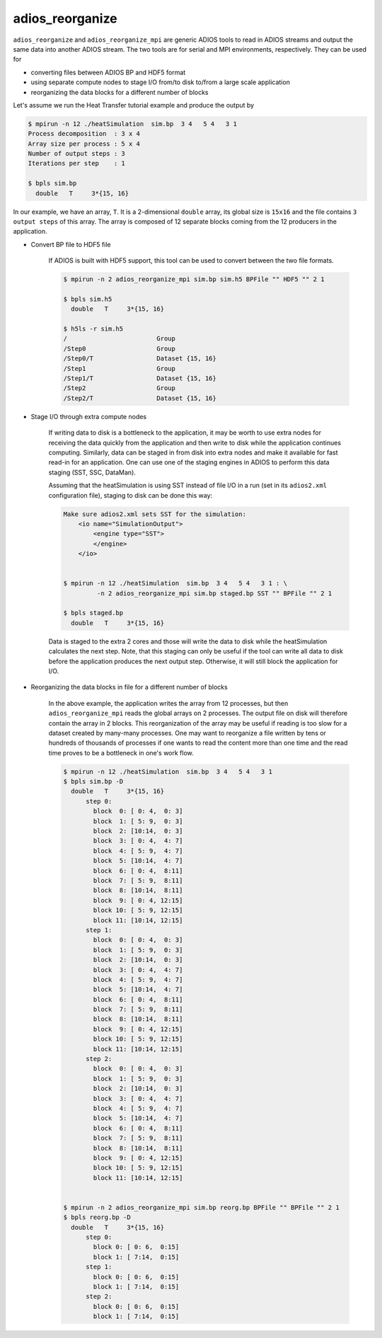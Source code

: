 *****************
adios_reorganize
*****************

``adios_reorganize`` and ``adios_reorganize_mpi`` are generic ADIOS tools
to read in ADIOS streams and output the same data into another ADIOS stream.
The two tools are for serial and MPI environments, respectively.
They can be used for

* converting files between ADIOS BP and HDF5 format
* using separate compute nodes to stage I/O from/to disk to/from a large scale application
* reorganizing the data blocks for a different number of blocks

Let's assume we run the Heat Transfer tutorial example and produce the output by

.. code-block:: bash

    $ mpirun -n 12 ./heatSimulation  sim.bp  3 4   5 4   3 1
    Process decomposition  : 3 x 4
    Array size per process : 5 x 4
    Number of output steps : 3
    Iterations per step    : 1

    $ bpls sim.bp
      double   T     3*{15, 16}

In our example, we have an array, ``T``. It is a 2-dimensional ``double`` array, its global size is ``15x16`` and the file contains ``3 output steps`` of this array. The array is composed of 12 separate blocks coming from the 12 producers in the application. 

* Convert BP file to HDF5 file

   If ADIOS is built with HDF5 support, this tool can be used to convert between the two file formats.

   .. code-block:: bash
   
       $ mpirun -n 2 adios_reorganize_mpi sim.bp sim.h5 BPFile "" HDF5 "" 2 1
      
       $ bpls sim.h5
         double   T     3*{15, 16}

       $ h5ls -r sim.h5 
       /                        Group
       /Step0                   Group
       /Step0/T                 Dataset {15, 16}
       /Step1                   Group
       /Step1/T                 Dataset {15, 16}
       /Step2                   Group
       /Step2/T                 Dataset {15, 16}


       
* Stage I/O through extra compute nodes

    If writing data to disk is a bottleneck to the application, it may be worth to use extra nodes for receiving the data quickly from the application and then write to disk while the application continues computing. Similarly, data can be staged in from disk into extra nodes and make it available for fast read-in for an application. One can use one of the staging engines in ADIOS to perform this data staging (SST, SSC, DataMan).
    
    Assuming that the heatSimulation is using SST instead of file I/O in a run (set in its ``adios2.xml`` configuration file), staging to disk can be done this way:
    
    .. code-block:: bash
   
        Make sure adios2.xml sets SST for the simulation:
            <io name="SimulationOutput">
                <engine type="SST">
                </engine>
            </io>


        $ mpirun -n 12 ./heatSimulation  sim.bp  3 4   5 4   3 1 : \
                 -n 2 adios_reorganize_mpi sim.bp staged.bp SST "" BPFile "" 2 1
        
        $ bpls staged.bp
          double   T     3*{15, 16}

    
    Data is staged to the extra 2 cores and those will write the data to disk while the heatSimulation calculates the next step. Note, that this staging can only be useful if the tool can write all data to disk before the application produces the next output step. Otherwise, it will still block the application for I/O. 
    
    
* Reorganizing the data blocks in file for a different number of blocks

    In the above example, the application writes the array from 12 processes, but then ``adios_reorganize_mpi`` reads the global arrays on 2 processes. The output file on disk will therefore contain the array in 2 blocks. This reorganization of the array may be useful if reading is too slow for a dataset created by many-many processes. One may want to reorganize a file written by tens or hundreds of thousands of processes if one wants to read the content more than one time and the read time proves to be a bottleneck in one's work flow.
    
    .. code-block:: bash
    
        $ mpirun -n 12 ./heatSimulation  sim.bp  3 4   5 4   3 1
        $ bpls sim.bp -D
          double   T     3*{15, 16}
              step 0: 
                block  0: [ 0: 4,  0: 3]
                block  1: [ 5: 9,  0: 3]
                block  2: [10:14,  0: 3]
                block  3: [ 0: 4,  4: 7]
                block  4: [ 5: 9,  4: 7]
                block  5: [10:14,  4: 7]
                block  6: [ 0: 4,  8:11]
                block  7: [ 5: 9,  8:11]
                block  8: [10:14,  8:11]
                block  9: [ 0: 4, 12:15]
                block 10: [ 5: 9, 12:15]
                block 11: [10:14, 12:15]
              step 1: 
                block  0: [ 0: 4,  0: 3]
                block  1: [ 5: 9,  0: 3]
                block  2: [10:14,  0: 3]
                block  3: [ 0: 4,  4: 7]
                block  4: [ 5: 9,  4: 7]
                block  5: [10:14,  4: 7]
                block  6: [ 0: 4,  8:11]
                block  7: [ 5: 9,  8:11]
                block  8: [10:14,  8:11]
                block  9: [ 0: 4, 12:15]
                block 10: [ 5: 9, 12:15]
                block 11: [10:14, 12:15]
              step 2: 
                block  0: [ 0: 4,  0: 3]
                block  1: [ 5: 9,  0: 3]
                block  2: [10:14,  0: 3]
                block  3: [ 0: 4,  4: 7]
                block  4: [ 5: 9,  4: 7]
                block  5: [10:14,  4: 7]
                block  6: [ 0: 4,  8:11]
                block  7: [ 5: 9,  8:11]
                block  8: [10:14,  8:11]
                block  9: [ 0: 4, 12:15]
                block 10: [ 5: 9, 12:15]
                block 11: [10:14, 12:15]

          
        $ mpirun -n 2 adios_reorganize_mpi sim.bp reorg.bp BPFile "" BPFile "" 2 1
        $ bpls reorg.bp -D
          double   T     3*{15, 16}
              step 0: 
                block 0: [ 0: 6,  0:15]
                block 1: [ 7:14,  0:15]
              step 1: 
                block 0: [ 0: 6,  0:15]
                block 1: [ 7:14,  0:15]
              step 2: 
                block 0: [ 0: 6,  0:15]
                block 1: [ 7:14,  0:15]


